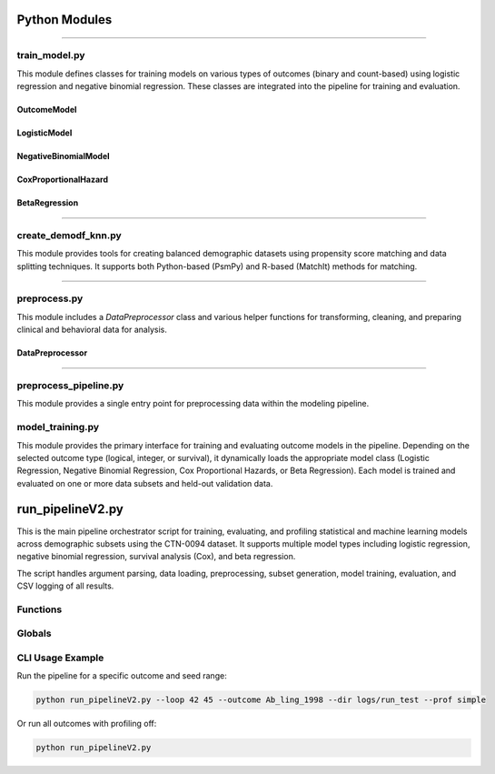 Python Modules
==================

-----


train_model.py
---------------

This module defines classes for training models on various types of outcomes (binary and count-based) using logistic regression and negative binomial regression. These classes are integrated into the pipeline for training and evaluation.

OutcomeModel
^^^^^^^^^^^^
.. py:class:: OutcomeModel(data, target_column, seed=None)

   Base class for modeling an outcome from a dataset.

   :param data: The input dataset.
   :type data: pandas.DataFrame
   :param target_column: The name of the column to predict.
   :type target_column: str
   :param seed: Random seed for reproducibility.
   :type seed: int, optional

   .. py:method:: train()

      Placeholder method to train a model.

   .. py:method:: evaluate()

      Placeholder method to evaluate a model.

LogisticModel
^^^^^^^^^^^^^
.. py:class:: LogisticModel(data, target_column, Cs=[1.0], seed=None)

   Logistic regression model with L1 regularization for feature selection.

   :param data: The input dataset.
   :type data: pandas.DataFrame
   :param target_column: The name of the target column.
   :type target_column: str
   :param Cs: List of inverse regularization strengths.
   :type Cs: list
   :param seed: Random seed.
   :type seed: int, optional

   .. py:method:: feature_selection_and_model_fitting()

      Perform feature selection using L1 regularization and fit logistic regression model.

   .. py:method:: find_best_threshold()

      Determine the optimal classification threshold based on the proportion of positive outcomes.

   .. py:method:: train()

      Train the logistic regression model.

   .. py:method:: evaluateOverallTest()

      Evaluate the model on the overall test set.

   .. py:method:: evaluate()

      Evaluate the logistic model using chosen performance metrics.

   .. py:method:: _evaluateOnValidation()

      Internal method to evaluate performance on a validation split.

   .. py:method:: _countDemographic()

      Count demographic group membership for fairness evaluation.

NegativeBinomialModel
^^^^^^^^^^^^^^^^^^^^^
.. py:class:: NegativeBinomialModel(data, target_column, seed=None)

   Negative Binomial model for count-based outcomes using statsmodels.

   .. py:method:: train()

      Train a Negative Binomial regression model using statsmodels.

   .. py:method:: predict()

      Make predictions using the trained Negative Binomial model.

CoxProportionalHazard
^^^^^^^^^^^^^^^^^^^^^
.. py:class:: CoxProportionalHazard(data, target_column, seed=None)

   Cox Proportional Hazards model for time-to-event (survival) analysis using the `lifelines` package.

   :param data: Input dataset containing features and event/time columns.
   :type data: pandas.DataFrame
   :param target_column: List with two elements: [duration_column, event_column].
   :type target_column: list of str
   :param seed: Random seed for reproducibility.
   :type seed: int, optional

   .. py:method:: train()

      Fit a Cox Proportional Hazards model using lifelines' `CoxPHFitter`.

   .. py:method:: predict()

      Return model predictions (placeholder — not implemented in full).

   .. py:method:: _evaluateOnValidation(X, y, id)

      Evaluate model on the validation set using Concordance Index.

   .. py:method:: selectFeatures()

      Use Lasso-based feature selection for survival outcomes.

BetaRegression
^^^^^^^^^^^^^^
.. py:class:: BetaRegression(data, target_column, seed=None)

   Beta regression model for modeling outcomes constrained between 0 and 1, using `statsmodels`.

   :param data: The input dataset with features and the beta-distributed target.
   :type data: pandas.DataFrame
   :param target_column: The name of the outcome column to predict.
   :type target_column: str
   :param seed: Random seed.
   :type seed: int, optional

   .. py:method:: train()

      Fit a Beta regression model using `statsmodels.othermod.betareg.BetaModel`.

   .. py:method:: predict()

      Return model predictions (placeholder — not implemented in full).

   .. py:method:: _evaluateOnValidation(X, y, id)

      Evaluate model performance using MSE, MAE, RMSE, Pearson R, and McFadden R².

   .. py:method:: selectFeatures()

      Perform Lasso-based feature selection for beta regression.


--------

create_demodf_knn.py
---------------------

This module provides tools for creating balanced demographic datasets using propensity score matching and data splitting techniques. It supports both Python-based (PsmPy) and R-based (MatchIt) methods for matching.

.. py:function:: holdOutTestData(df, testCount=100, seed=42)

   Hold out test data by sampling a fixed number of majority and minority cases.

   :param df: Full dataset.
   :type df: pandas.DataFrame
   :param testCount: Total number of test samples.
   :type testCount: int
   :param seed: Random seed.
   :type seed: int
   :return: Combined test set with both majority and minority samples.
   :rtype: pandas.DataFrame

.. py:function:: propensityScoreMatch(df)

   Perform a simple train/test split for race-ethnicity classification.

   :param df: Full dataset.
   :type df: pandas.DataFrame
   :return: Tuple of train and test sets.
   :rtype: Tuple[pandas.DataFrame, pandas.DataFrame]

.. py:function:: create_subsets(df, demographic_col="RaceEth")

   Split dataset into majority and minority subsets based on a demographic column.

   :param df: Full dataset.
   :type df: pandas.DataFrame
   :param demographic_col: Column used for splitting groups.
   :type demographic_col: str
   :return: Tuple of (majority_df, minority_df)
   :rtype: Tuple[pandas.DataFrame, pandas.DataFrame]

.. py:function:: PropensityScoreMatchPsmPy(df)

   Apply Propensity Score Matching using the PsmPy library.

   :param df: Full dataset.
   :type df: pandas.DataFrame
   :return: Matched dataset.
   :rtype: pandas.DataFrame

.. py:function:: PropensityScoreMatchRMatchit(df)

   Apply Propensity Score Matching using the R MatchIt package via rpy2.

   :param df: Full dataset.
   :type df: pandas.DataFrame
   :return: Matched dataset using R's MatchIt.
   :rtype: pandas.DataFrame

--------

preprocess.py
--------------

This module includes a `DataPreprocessor` class and various helper functions for transforming, cleaning, and preparing clinical and behavioral data for analysis.

DataPreprocessor
^^^^^^^^^^^^^^^^

.. py:class:: DataPreprocessor(dataframe)

   A class to preprocess pandas DataFrames by handling column drops and validation checks.

   :param dataframe: The pandas DataFrame to preprocess.
   :type dataframe: pandas.DataFrame

   .. py:method:: drop_columns_and_return(columns_to_drop)

      Drops specified columns from the DataFrame and returns the modified DataFrame. 
      Logs both successful drops and invalid column names.

      :param columns_to_drop: List of column names to drop.
      :type columns_to_drop: list of str
      :return: Modified DataFrame.
      :rtype: pandas.DataFrame


.. py:function:: convert_yes_no_to_binary(df, columns)

   Convert 'Yes'/'No' categorical values to 1/0 binary in specified columns.

   :param df: Input DataFrame.
   :param columns: List of column names to convert.
   :return: Updated DataFrame.

.. py:function:: process_tlfb_columns(df)

   Normalize TLFB (Timeline Follow-Back) columns using binary encoding.

   :param df: Input DataFrame.
   :return: Updated DataFrame.

.. py:function:: calculate_behavioral_columns(df)

   Generate and normalize behavioral columns like opioid use frequency.

   :param df: Input DataFrame.
   :return: Updated DataFrame.

.. py:function:: move_column_to_end(df, column_name)

   Move the specified column to the end of the DataFrame.

   :param df: Input DataFrame.
   :param column_name: Name of the column to move.
   :return: Updated DataFrame.

.. py:function:: rename_columns(df, rename_dict)

   Rename columns in the DataFrame using a provided mapping.

   :param df: Input DataFrame.
   :param rename_dict: Dictionary of old-to-new column names.
   :return: Updated DataFrame.

.. py:function:: transform_nan_to_zero_for_binary_columns(df, columns)

   Replace NaN values with 0 in binary columns.

   :param df: Input DataFrame.
   :param columns: List of column names.
   :return: Updated DataFrame.

.. py:function:: transform_and_rename_column(df, original_col, new_col)

   Rename a column and fill missing values with 0.

   :param df: Input DataFrame.
   :param original_col: Original column name.
   :param new_col: New column name.
   :return: Updated DataFrame.

.. py:function:: fill_nan_with_zero(df, columns)

   Fill NaNs with 0 for specified columns.

   :param df: Input DataFrame.
   :param columns: List of column names.
   :return: Updated DataFrame.

.. py:function:: transform_data_with_nan_handling(df, columns)

   Replace NaNs with 0 and standardize column values to 1.

   :param df: Input DataFrame.
   :param columns: List of column names.
   :return: Updated DataFrame.

.. py:function:: convert_uds_to_binary(df)

   Convert Urine Drug Screen (UDS) result columns from text to binary values.

   :param df: Input DataFrame.
   :return: Updated DataFrame.


-------

preprocess_pipeline.py
----------------------

This module provides a single entry point for preprocessing data within the modeling pipeline.


.. py:function:: preprocess_data(df)

   Preprocesses a dataset by cleaning, transforming, and formatting features for modeling.

   This function performs operations such as:
   - Dropping irrelevant or highly sparse columns
   - Converting categorical values to binary
   - Normalizing behavioral features
   - Handling missing values
   - Renaming columns for consistency
   - Converting drug test results to binary format

   :param df: The raw input DataFrame from the master dataset.
   :type df: pandas.DataFrame
   :return: Preprocessed DataFrame ready for modeling.
   :rtype: pandas.DataFrame

model_training.py
------------------

This module provides the primary interface for training and evaluating outcome models in the pipeline. Depending on the selected outcome type (logical, integer, or survival), it dynamically loads the appropriate model class (Logistic Regression, Negative Binomial Regression, Cox Proportional Hazards, or Beta Regression). Each model is trained and evaluated on one or more data subsets and held-out validation data.

.. py:function:: train_and_evaluate_models(merged_subsets, selected_outcome, processed_data_heldout)

   Train and evaluate models on each demographic or data subset and return evaluation results.

   This function dynamically selects the correct model type based on the `endpointType` of the selected outcome. It then loops through each data subset, trains the selected model, and evaluates performance on both the subset and a held-out dataset.

   :param merged_subsets: A list of DataFrames representing stratified or demographically-split training datasets.
   :type merged_subsets: list of pandas.DataFrame

   :param selected_outcome: A dictionary containing the outcome column name(s) and the type of model to use.
   :type selected_outcome: dict
     - **columnsToUse**: list of str — target variable columns.
     - **endpointType**: Enum — one of `EndpointType.LOGICAL`, `EndpointType.SURVIVAL`, or `EndpointType.INTEGER`.

   :param processed_data_heldout: The held-out dataset used for validation.
   :type processed_data_heldout: pandas.DataFrame

   :return: A multi-indexed pandas DataFrame with predictions and evaluation metrics for both the held-out and subset data.
   :rtype: pandas.DataFrame

   .. note::
      Logging is extensively used to track training and evaluation progress for each subset. Evaluation metrics vary depending on the model type (e.g., accuracy and ROC for classification, RMSE and McFadden R² for regression).

run_pipelineV2.py
=================

This is the main pipeline orchestrator script for training, evaluating, and profiling statistical and machine learning models across demographic subsets using the CTN-0094 dataset. It supports multiple model types including logistic regression, negative binomial regression, survival analysis (Cox), and beta regression.

The script handles argument parsing, data loading, preprocessing, subset generation, model training, evaluation, and CSV logging of all results.

Functions
---------

.. py:function:: main()

   Entry point for the pipeline. Parses arguments, initializes outcome and seed configurations, and runs profiling or standard pipeline execution for each outcome and seed.

.. py:function:: argument_handler()

   Parse command-line arguments including seed range, outcome name, output directory, and profiling method.

   :return: A tuple of (loop range, outcomes, output directory, profiling flag).
   :rtype: Tuple

.. py:function:: initialize_pipeline(selected_outcome)

   Load and merge the demographic and outcome datasets, apply preprocessing, and prepare the data for modeling.

   :param selected_outcome: A dictionary defining the outcome variable and endpoint type.
   :type selected_outcome: dict
   :return: Preprocessed dataset ready for modeling.
   :rtype: pandas.DataFrame

.. py:function:: run_pipeline(processed_data, seed, selected_outcome, directory)

   Executes the core pipeline logic for one run: splits data, performs matching, creates subsets, trains and evaluates models, and writes predictions and evaluations to CSV.

   :param processed_data: Cleaned and merged input dataset.
   :type processed_data: pandas.DataFrame
   :param seed: Random seed for reproducibility.
   :type seed: int
   :param selected_outcome: Dictionary describing the outcome and model type.
   :type selected_outcome: dict
   :param directory: Output path for saving logs and results.
   :type directory: str

.. py:function:: save_evaluations_to_csv(results, seed, selected_outcome, directory, name)

   Save evaluation metrics for all subsets and held-out predictions into a CSV file. Automatically adjusts headers based on model type.

   :param results: Dictionary of evaluation results from each subset.
   :type results: dict
   :param seed: The random seed used for training.
   :type seed: int
   :param selected_outcome: The outcome configuration dict.
   :type selected_outcome: dict
   :param directory: Directory to save output CSVs.
   :type directory: str
   :param name: Subfolder name for organizing evaluation files.
   :type name: str

.. py:function:: save_predictions_to_csv(data, seed, selected_outcome, directory, name)

   Save prediction scores for each individual across subsets and held-out data.

   :param data: Prediction tuples (id, score) across subsets.
   :type data: list
   :param seed: The random seed used for training.
   :type seed: int
   :param selected_outcome: The outcome configuration dict.
   :type selected_outcome: dict
   :param directory: Output directory for saving results.
   :type directory: str
   :param name: Folder name under which to store predictions.
   :type name: str

Globals
-------

.. py:data:: AVAILABLE_OUTCOMES

   A predefined list of outcomes from the CTN-0094 dataset, each with its name, outcome column(s), and associated `EndpointType`.

   Used for automatic selection of outcomes when not specified via command-line arguments.

CLI Usage Example
-----------------

Run the pipeline for a specific outcome and seed range:

.. code-block:: bash

   python run_pipelineV2.py --loop 42 45 --outcome Ab_ling_1998 --dir logs/run_test --prof simple

Or run all outcomes with profiling off:

.. code-block:: bash

   python run_pipelineV2.py

